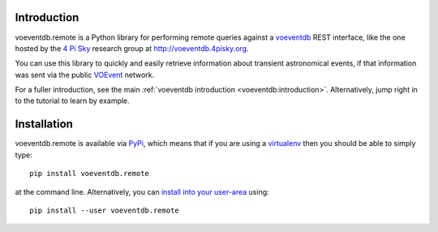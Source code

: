 .. _intro:

Introduction
==============

voeventdb.remote is a Python library for performing remote queries against
a voeventdb_ REST interface, like the one hosted by the `4 Pi Sky`_
research group at http://voeventdb.4pisky.org.

You can use this library to quickly and easily retrieve information
about transient astronomical events, if that information was sent via the public
VOEvent_ network.

For a fuller introduction, see the main
:ref:`voeventdb introduction <voeventdb:introduction>`.
Alternatively, jump right in to the tutorial to learn by example.


.. _voeventdb: http://voeventdb.readthedocs.org/
.. _4 Pi Sky: http://4pisky.org/voevents/
.. _VOEvent: http://voevent.readthedocs.org/


Installation
=============

voeventdb.remote is available via
`PyPi <https://pypi.python.org/pypi/voeventdb.remote>`_, which means that
if you are using a virtualenv_ then you should be able to simply type::

    pip install voeventdb.remote

at the command line. Alternatively, you can
`install into your user-area <https://pip.pypa.io/en/latest/user_guide/#user-installs>`_
using::

    pip install --user voeventdb.remote


.. _virtualenv: http://virtualenv.readthedocs.org/